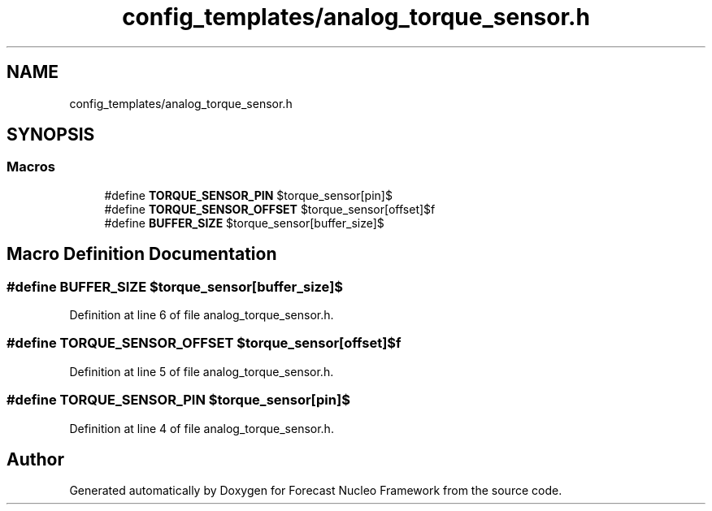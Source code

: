 .TH "config_templates/analog_torque_sensor.h" 3 "Wed May 6 2020" "Version 0.1.0" "Forecast Nucleo Framework" \" -*- nroff -*-
.ad l
.nh
.SH NAME
config_templates/analog_torque_sensor.h
.SH SYNOPSIS
.br
.PP
.SS "Macros"

.in +1c
.ti -1c
.RI "#define \fBTORQUE_SENSOR_PIN\fP   $torque_sensor[pin]$"
.br
.ti -1c
.RI "#define \fBTORQUE_SENSOR_OFFSET\fP   $torque_sensor[offset]$f"
.br
.ti -1c
.RI "#define \fBBUFFER_SIZE\fP   $torque_sensor[buffer_size]$"
.br
.in -1c
.SH "Macro Definition Documentation"
.PP 
.SS "#define BUFFER_SIZE   $torque_sensor[buffer_size]$"

.PP
Definition at line 6 of file analog_torque_sensor\&.h\&.
.SS "#define TORQUE_SENSOR_OFFSET   $torque_sensor[offset]$f"

.PP
Definition at line 5 of file analog_torque_sensor\&.h\&.
.SS "#define TORQUE_SENSOR_PIN   $torque_sensor[pin]$"

.PP
Definition at line 4 of file analog_torque_sensor\&.h\&.
.SH "Author"
.PP 
Generated automatically by Doxygen for Forecast Nucleo Framework from the source code\&.
